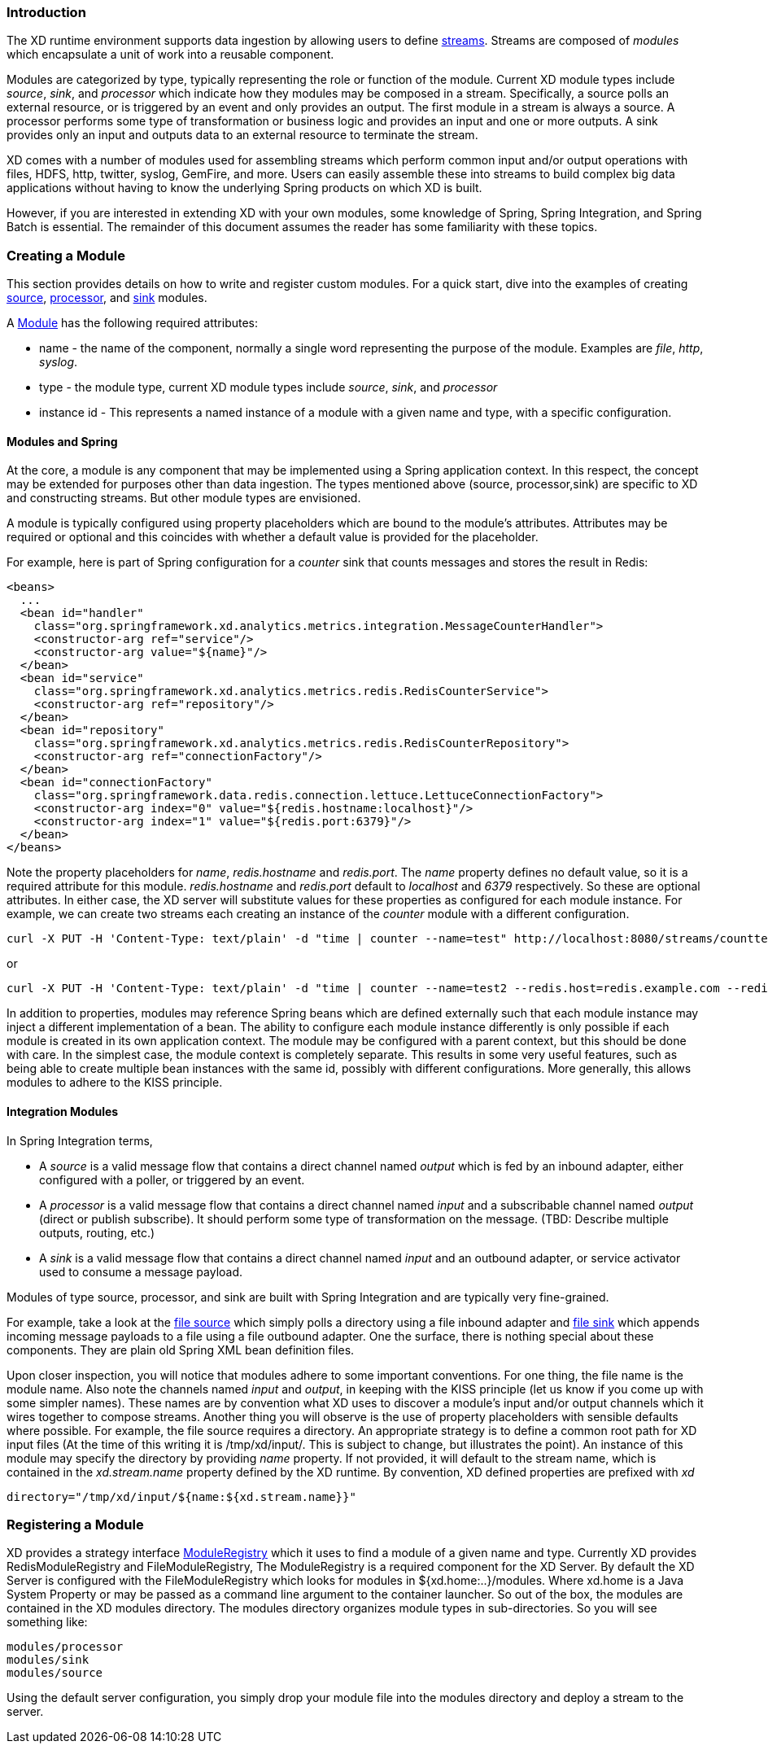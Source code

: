 === Introduction

The XD runtime environment supports data ingestion by allowing users to define link:Streams#streams[streams]. Streams are composed of _modules_ which encapsulate a unit of work into a reusable component.

Modules are categorized by type, typically representing the role or function of the module. Current XD module types include _source_, _sink_, and _processor_ which indicate how they modules may be composed in a stream. Specifically, a source polls an external resource, or is triggered by an event and only provides an output. The first module in a stream is always a source. A processor performs some type of transformation or business logic and provides an input and one or more outputs. A sink provides only an input and outputs data to an external resource to terminate the stream.

XD comes with a number of modules used for assembling streams which perform common input and/or output operations with files, HDFS, http, twitter, syslog, GemFire, and more. Users can easily assemble these into streams to build complex big data applications without having to know the underlying Spring products on which XD is built.

However, if you are interested in extending XD with your own modules, some knowledge of Spring, Spring Integration, and Spring Batch is essential. The remainder of this document assumes the reader has some familiarity with these topics.

=== Creating a Module
This section provides details on how to write and register custom modules. For a quick start, dive into the examples of creating link:Creating-a-Source-Module#creating-a-source-module[source], link:Creating-a-Processor-Module#creating-a-processor-module[processor], and link:Creating-a-Sink-Module#creating-a-sink-module[sink] modules.

A https://github.com/SpringSource/spring-xd/blob/master/spring-xd-module/src/main/java/org/springframework/xd/module/Module.java[Module] has the following required attributes:

* name - the name of the component, normally a single word representing the purpose of the module. Examples are _file_, _http_, _syslog_.
* type - the module type, current XD module types include _source_, _sink_, and _processor_
* instance id - This represents a named instance of a module with a given name and type, with a specific configuration.

==== Modules and Spring
At the core, a module is any component that may be implemented using a Spring application context. In this respect, the concept may be extended for purposes other than data ingestion. The types mentioned above (source, processor,sink) are specific to XD and constructing streams. But other module types are envisioned.

A module is typically configured using property placeholders which are bound to the module's attributes. Attributes may be required or optional and this coincides with whether a default value is provided for the placeholder.

For example, here is part of Spring configuration for a _counter_ sink that counts messages and stores the result in Redis:

[source,xml]
----
<beans>
  ...
  <bean id="handler"
    class="org.springframework.xd.analytics.metrics.integration.MessageCounterHandler">
    <constructor-arg ref="service"/>
    <constructor-arg value="${name}"/>
  </bean>
  <bean id="service"
    class="org.springframework.xd.analytics.metrics.redis.RedisCounterService">
    <constructor-arg ref="repository"/>
  </bean>
  <bean id="repository"
    class="org.springframework.xd.analytics.metrics.redis.RedisCounterRepository">
    <constructor-arg ref="connectionFactory"/>
  </bean>
  <bean id="connectionFactory"
    class="org.springframework.data.redis.connection.lettuce.LettuceConnectionFactory">
    <constructor-arg index="0" value="${redis.hostname:localhost}"/>
    <constructor-arg index="1" value="${redis.port:6379}"/>
  </bean>
</beans>
----

Note the property placeholders for _name_, _redis.hostname_ and _redis.port_. The _name_ property defines no default value, so it is a required attribute for this module. _redis.hostname_ and _redis.port_ default to _localhost_ and _6379_ respectively. So these are optional attributes. In either case, the XD server will substitute values for these properties as configured for each module instance.  For example, we can create two streams each creating an instance of the _counter_ module with a different configuration.

    curl -X PUT -H 'Content-Type: text/plain' -d "time | counter --name=test" http://localhost:8080/streams/counttest

or

    curl -X PUT -H 'Content-Type: text/plain' -d "time | counter --name=test2 --redis.host=redis.example.com --redis.port=63710" http://localhost:8080/streams/counttest2

In addition to properties, modules may reference Spring beans which are defined externally such that each module instance may inject a different implementation of a bean. The ability to configure each module instance differently is only possible if each module is created in its own application context. The module may be configured with a parent context, but this should be done with care. In the simplest case, the module context is completely separate. This results in some very useful features, such as being able to create multiple bean instances with the same id, possibly with different configurations. More generally, this allows modules to adhere to the KISS principle.

==== Integration Modules

In Spring Integration terms,

* A _source_ is a valid message flow that contains a direct channel named _output_ which is fed by an inbound adapter, either configured with a poller, or triggered by an event.

* A _processor_ is a valid message flow that contains a direct channel named _input_ and a subscribable channel named _output_ (direct or publish subscribe). It should perform some type of transformation on the message. (TBD: Describe multiple outputs, routing, etc.)

* A _sink_ is a valid message flow that contains a direct channel named _input_ and an outbound adapter, or service activator used to consume a message payload.

Modules of type source, processor, and sink are built with Spring Integration and are typically very fine-grained.

For example, take a look at the https://github.com/SpringSource/spring-xd/blob/master/modules/source/file.xml[file source] which simply polls a directory using a file inbound adapter and https://github.com/SpringSource/spring-xd/blob/master/modules/sink/file.xml[file sink] which appends incoming message payloads to a file using a file outbound adapter. One the surface, there is nothing special about these components. They are plain old Spring XML bean definition files.

Upon closer inspection, you will notice that modules adhere to some important conventions. For one thing, the file name is the module name. Also note the channels named  _input_ and _output_, in keeping with the KISS principle (let us know if you come up with some simpler names). These names are by convention what XD uses to discover a module's input and/or output channels which it wires together to compose streams. Another thing you will observe is the use of property placeholders with sensible defaults where possible.  For example, the file source requires a directory. An appropriate strategy is to define a common root path for XD input files (At the time of this writing it is /tmp/xd/input/. This is subject to change, but illustrates the point). An instance of this module may specify the directory by providing _name_ property. If not provided, it will default to the stream name, which is contained in the _xd.stream.name_ property defined by the XD runtime. By convention, XD defined properties are prefixed with _xd_

    directory="/tmp/xd/input/${name:${xd.stream.name}}"

=== Registering a Module

XD provides a strategy interface https://github.com/SpringSource/spring-xd/blob/master/spring-xd-dirt/src/main/java/org/springframework/xd/dirt/module/ModuleRegistry.java[ModuleRegistry] which it uses to find a module of a given name and type. Currently XD provides RedisModuleRegistry and FileModuleRegistry, The ModuleRegistry is a required component for the XD Server. By default the XD Server is configured with the FileModuleRegistry which looks for modules in ${xd.home:..}/modules. Where xd.home is a Java System Property or may be passed as a command line argument to the container launcher. So out of the box, the modules are contained in the XD modules directory. The modules directory organizes module types in sub-directories. So you will see something like:

      modules/processor
      modules/sink
      modules/source

Using the default server configuration, you simply drop your module file into the modules directory and deploy a stream to the server.